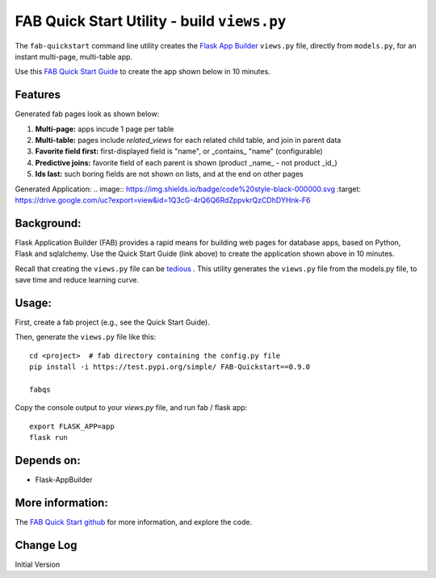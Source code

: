 FAB Quick Start Utility - build ``views.py``
============================================

The ``fab-quickstart`` command line utility creates the
`Flask App Builder <www.github.com/dpgaspar/Flask-AppBuilder>`_ ``views.py`` file,
directly from ``models.py``, for an instant multi-page, multi-table app.

Use this `FAB Quick Start Guide <https://github.com/valhuber/fab-quickstart/wiki>`_ 
to create the app shown below in 10 minutes.



Features
--------

Generated fab pages look as shown below:

#. **Multi-page:** apps incude 1 page per table

#. **Multi-table:** pages include `related_views` for each related child table, and join in parent data

#. **Favorite field first:** first-displayed field is "name", or _contains_ "name" (configurable)

#. **Predictive joins:** favorite field of each parent is shown (product _name_ - not product _id_)

#. **Ids last:** such boring fields are not shown on lists, and at the end on other pages


Generated Application:
.. image:: https://img.shields.io/badge/code%20style-black-000000.svg
:target: https://drive.google.com/uc?export=view&id=1Q3cG-4rQ6Q6RdZppvkrQzCDhDYHnk-F6



Background:
-----------

Flask Application Builder (FAB) provides a rapid means for
building web pages for database apps, based on Python, Flask and sqlalchemy.
Use the Quick Start Guide (link above) to create the application
shown above in 10 minutes.

Recall that creating the ``views.py`` file can be
`tedious <www.github.com/valhuber/fab-quickstart/wiki#key-fab-inputs-modelspy-and-viewspy>`_ .
This utility generates the ``views.py`` file from the models.py file,
to save time and reduce learning curve.

Usage:
------
First, create a fab project (e.g., see the Quick Start Guide).

Then, generate the ``views.py`` file like this::

    cd <project>  # fab directory containing the config.py file
    pip install -i https://test.pypi.org/simple/ FAB-Quickstart==0.9.0
    
    fabqs

Copy the console output to your `views.py` file, and run fab / flask app::

    export FLASK_APP=app
    flask run

Depends on:
-----------
- Flask-AppBuilder

More information:
-----------------
The `FAB Quick Start github <https://github.com/valhuber/fab-quickstart#fab-quick-start---build-viewspy>`_ for more information, and explore the code.




Change Log
----------

Initial Version
